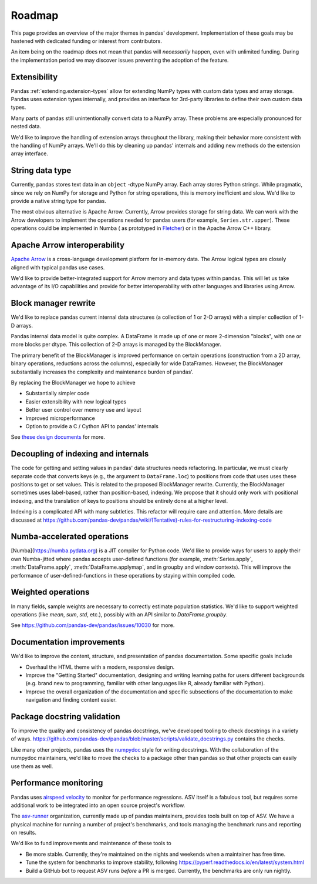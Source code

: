 .. _roadmap:

=======
Roadmap
=======

This page provides an overview of the major themes in pandas' development. Implementation
of these goals may be hastened with dedicated funding or interest from contributors.

An item being on the roadmap does not mean that pandas will *necessarily* happen, even
with unlimited funding. During the implementation period we may discover issues
preventing the adoption of the feature.

Extensibility
-------------

Pandas :ref:`extending.extension-types` allow for extending NumPy types with custom
data types and array storage. Pandas uses extension types internally, and provides
an interface for 3rd-party libraries to define their own custom data types.

Many parts of pandas still unintentionally convert data to a NumPy array.
These problems are especially pronounced for nested data.

We'd like to improve the handling of extension arrays throughout the library,
making their behavior more consistent with the handling of NumPy arrays. We'll do this
by cleaning up pandas' internals and adding new methods do the extension array interface.

String data type
----------------

Currently, pandas stores text data in an ``object`` -dtype NumPy array.
Each array stores Python strings. While pragmatic, since we rely on NumPy
for storage and Python for string operations, this is memory inefficient
and slow. We'd like to provide a native string type for pandas.

The most obvious alternative is Apache Arrow. Currently, Arrow provides
storage for string data. We can work with the Arrow developers to implement
the operations needed for pandas users (for example, ``Series.str.upper``).
These operations could be implemented in Numba (
as prototyped in `Fletcher <https://github.com/xhochy/fletcher>`__)
or in the Apache Arrow C++ library.

Apache Arrow interoperability
-----------------------------

`Apache Arrow <https://arrow.apache.org>`__ is a cross-language development
platform for in-memory data. The Arrow logical types are closely aligned with
typical pandas use cases.

We'd like to provide better-integrated support for Arrow memory and data types
within pandas. This will let us take advantage of its I/O capabilities and
provide for better interoperability with other languages and libraries
using Arrow.

Block manager rewrite
---------------------

We'd like to replace pandas current internal data structures (a collection of
1 or 2-D arrays) with a simpler collection of 1-D arrays.

Pandas internal data model is quite complex. A DataFrame is made up of
one or more 2-dimension "blocks", with one or more blocks per dtype. This
collection of 2-D arrays is managed by the BlockManager.

The primary benefit of the BlockManager is improved performance on certain
operations (construction from a 2D array, binary operations, reductions across the columns),
especially for wide DataFrames. However, the BlockManager substantially increases the
complexity and maintenance burden of pandas'.

By replacing the BlockManager we hope to achieve

* Substantially simpler code
* Easier extensibility with new logical types
* Better user control over memory use and layout
* Improved microperformance
* Option to provide a C / Cython API to pandas' internals

See `these design documents <https://dev.pandas.io/pandas2/internal-architecture.html#removal-of-blockmanager-new-dataframe-internals>`__
for more.

Decoupling of indexing and internals
------------------------------------

The code for getting and setting values in pandas' data structures needs refactoring.
In particular, we must clearly separate code that converts keys (e.g., the argument
to ``DataFrame.loc``) to positions from code that uses uses these positions to get
or set values. This is related to the proposed BlockManager rewrite. Currently, the
BlockManager sometimes uses label-based, rather than position-based, indexing.
We propose that it should only work with positional indexing, and the translation of keys
to positions should be entirely done at a higher level.

Indexing is a complicated API with many subtleties. This refactor will require care
and attention. More details are discussed at
https://github.com/pandas-dev/pandas/wiki/(Tentative)-rules-for-restructuring-indexing-code

Numba-accelerated operations
----------------------------

[Numba](https://numba.pydata.org) is a JIT compiler for Python code. We'd like to provide
ways for users to apply their own Numba-jitted where pandas accepts user-defined functions
(for example, :meth:`Series.apply`, :meth:`DataFrame.apply`, :meth:`DataFrame.applymap`,
and in groupby and window contexts). This will improve the performance of
user-defined-functions in these operations by staying within compiled code.


Weighted operations
-------------------

In many fields, sample weights are necessary to correctly estimate population
statistics. We'd like to support weighted operations (like `mean`, `sum`, `std`,
etc.), possibly with an API similar to `DataFrame.groupby`.

See https://github.com/pandas-dev/pandas/issues/10030 for more.

Documentation improvements
--------------------------

We'd like to improve the content, structure, and presentation of pandas documentation.
Some specific goals include

* Overhaul the HTML theme with a modern, responsive design.
* Improve the "Getting Started" documentation, designing and writing learning paths
  for users different backgrounds (e.g. brand new to programming, familiar with
  other languages like R, already familiar with Python).
* Improve the overall organization of the documentation and specific subsections
  of the documentation to make navigation and finding content easier.

Package docstring validation
----------------------------

To improve the quality and consistency of pandas docstrings, we've developed
tooling to check docstrings in a variety of ways.
https://github.com/pandas-dev/pandas/blob/master/scripts/validate_docstrings.py
contains the checks.

Like many other projects, pandas uses the
`numpydoc <https://numpydoc.readthedocs.io/en/latest/>`__ style for writing
docstrings. With the collaboration of the numpydoc maintainers, we'd like to
move the checks to a package other than pandas so that other projects can easily
use them as well.

Performance monitoring
----------------------

Pandas uses `airspeed velocity <https://asv.readthedocs.io/en/stable/>`__ to
monitor for performance regressions. ASV itself is a fabulous tool, but requires
some additional work to be integrated into an open source project's workflow.

The `asv-runner <https://github.com/asv-runner>`__ organization, currently made up
of pandas maintainers, provides tools built on top of ASV. We have a physical
machine for running a number of project's benchmarks, and tools managing the
benchmark runs and reporting on results.

We'd like to fund improvements and maintenance of these tools to

* Be more stable. Currently, they're maintained on the nights and weekends when
  a maintainer has free time.
* Tune the system for benchmarks to improve stability, following
  https://pyperf.readthedocs.io/en/latest/system.html
* Build a GitHub bot to request ASV runs *before* a PR is merged. Currently, the
  benchmarks are only run nightly.
